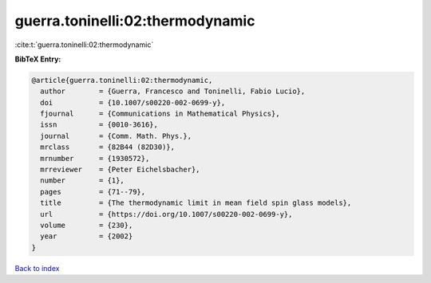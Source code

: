 guerra.toninelli:02:thermodynamic
=================================

:cite:t:`guerra.toninelli:02:thermodynamic`

**BibTeX Entry:**

.. code-block:: bibtex

   @article{guerra.toninelli:02:thermodynamic,
     author        = {Guerra, Francesco and Toninelli, Fabio Lucio},
     doi           = {10.1007/s00220-002-0699-y},
     fjournal      = {Communications in Mathematical Physics},
     issn          = {0010-3616},
     journal       = {Comm. Math. Phys.},
     mrclass       = {82B44 (82D30)},
     mrnumber      = {1930572},
     mrreviewer    = {Peter Eichelsbacher},
     number        = {1},
     pages         = {71--79},
     title         = {The thermodynamic limit in mean field spin glass models},
     url           = {https://doi.org/10.1007/s00220-002-0699-y},
     volume        = {230},
     year          = {2002}
   }

`Back to index <../By-Cite-Keys.html>`_
